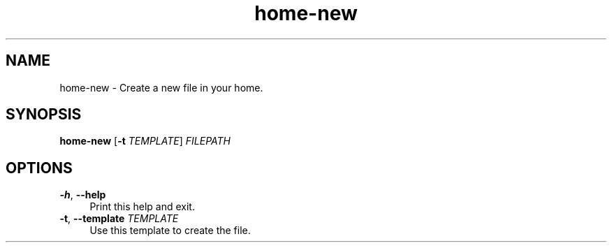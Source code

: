 .if n.ad l
.nh

.TH home-new 1 "2018-09-27" "shellman 0.3.4" "User Commands"

.SH "NAME"
home-new \- Create a new file in your home.

.SH "SYNOPSIS"
\fBhome-new\fR [\fB\-t\fR \fITEMPLATE\fR] \fIFILEPATH\fR

.SH "OPTIONS"
.IP "\fB\-h\fR, \fB\-\-help\fR " 4
Print this help and exit.

.IP "\fB\-t\fR, \fB\-\-template\fR \fITEMPLATE\fR" 4
Use this template to create the file.
